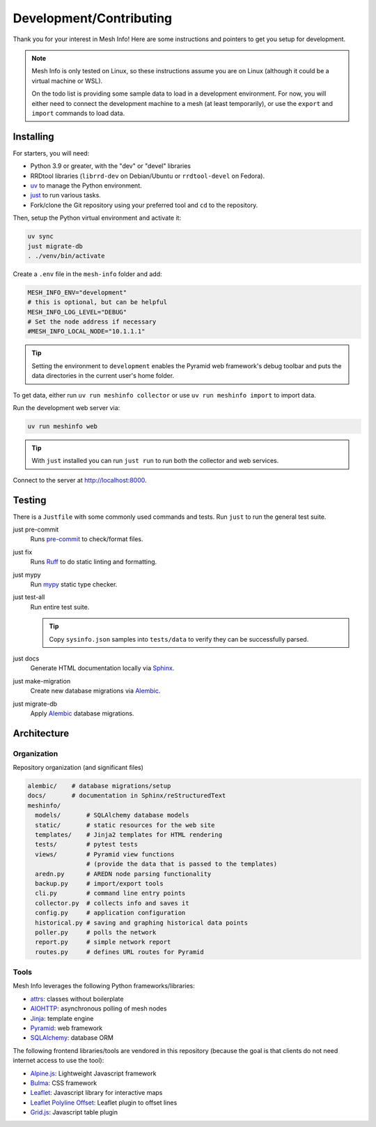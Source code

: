 Development/Contributing
========================

Thank you for your interest in Mesh Info!
Here are some instructions and pointers to get you setup for development.

.. note::

    Mesh Info is only tested on Linux,
    so these instructions assume you are on Linux
    (although it could be a virtual machine or WSL).

    On the todo list is providing some sample data to load in a development environment.
    For now, you will either need to connect the development machine to a mesh (at least temporarily),
    or use the ``export`` and ``import`` commands to load data.

Installing
----------

For starters, you will need:

* Python 3.9 or greater, with the "dev" or "devel" libraries
* RRDtool libraries (``librrd-dev`` on Debian/Ubuntu or ``rrdtool-devel`` on Fedora).
* `uv <https://github.com/astral-sh/uv>`_ to manage the Python environment.
* `just <https://github.com/casey/just>`_ to run various tasks.
* Fork/clone the Git repository using your preferred tool and ``cd`` to the repository.

Then, setup the Python virtual environment and activate it:

.. code-block:: console

    uv sync
    just migrate-db
    . ./venv/bin/activate

Create a ``.env`` file in the ``mesh-info`` folder and add:

.. code-block:: ini

    MESH_INFO_ENV="development"
    # this is optional, but can be helpful
    MESH_INFO_LOG_LEVEL="DEBUG"
    # Set the node address if necessary
    #MESH_INFO_LOCAL_NODE="10.1.1.1"

.. tip::

    Setting the environment to ``development`` enables the Pyramid web framework's debug toolbar
    and puts the data directories in the current user's home folder.

To get data, either run ``uv run meshinfo collector``
or use ``uv run meshinfo import`` to import data.

Run the development web server via:

.. code-block:: console

   uv run meshinfo web

.. tip::

   With ``just`` installed you can run ``just run`` to run both the collector and web services.

Connect to the server at http://localhost:8000.


Testing
-------

There is a ``Justfile`` with some commonly used commands and tests.
Run ``just`` to run the general test suite.

just pre-commit
   Runs `pre-commit <https://pre-commit.com/>`_ to check/format files.

just fix
   Runs `Ruff <https://docs.astral.sh/ruff/>`_ to do static linting and formatting.

just mypy
   Run `mypy <http://mypy-lang.org/>`_ static type checker.

just test-all
   Run entire test suite.

   .. tip::

      Copy ``sysinfo.json`` samples into ``tests/data`` to verify they can be successfully parsed.

just docs
   Generate HTML documentation locally via `Sphinx <https://www.sphinx-doc.org/>`_.

just make-migration
   Create new database migrations via `Alembic <https://alembic.sqlalchemy.org/>`_.

just migrate-db
   Apply `Alembic <https://alembic.sqlalchemy.org/>`_ database migrations.


Architecture
------------

Organization
^^^^^^^^^^^^

Repository organization (and significant files)

.. code-block::

    alembic/    # database migrations/setup
    docs/       # documentation in Sphinx/reStructuredText
    meshinfo/
      models/       # SQLAlchemy database models
      static/       # static resources for the web site
      templates/    # Jinja2 templates for HTML rendering
      tests/        # pytest tests
      views/        # Pyramid view functions
                    # (provide the data that is passed to the templates)
      aredn.py      # AREDN node parsing functionality
      backup.py     # import/export tools
      cli.py        # command line entry points
      collector.py  # collects info and saves it
      config.py     # application configuration
      historical.py # saving and graphing historical data points
      poller.py     # polls the network
      report.py     # simple network report
      routes.py     # defines URL routes for Pyramid

Tools
^^^^^

Mesh Info leverages the following Python frameworks/libraries:

* `attrs <https://www.attrs.org/en/stable/>`_:
  classes without boilerplate
* `AIOHTTP <https://docs.aiohttp.org/en/stable/>`_:
  asynchronous polling of mesh nodes
* `Jinja <https://jinja.palletsprojects.com/>`_:
  template engine
* `Pyramid <https://trypyramid.com/>`_:
  web framework
* `SQLAlchemy <https://www.sqlalchemy.org/>`_:
  database ORM

The following frontend libraries/tools are vendored in this repository
(because the goal is that clients do not need internet access to use the tool):

* `Alpine.js <https://alpinejs.dev/>`_:
  Lightweight Javascript framework
* `Bulma <https://bulma.io/>`_:
  CSS framework
* `Leaflet <https://leafletjs.com/>`_:
  Javascript library for interactive maps
* `Leaflet Polyline Offset <https://github.com/bbecquet/Leaflet.PolylineOffset>`_:
  Leaflet plugin to offset lines
* `Grid.js <https://gridjs.io/>`_:
  Javascript table plugin
